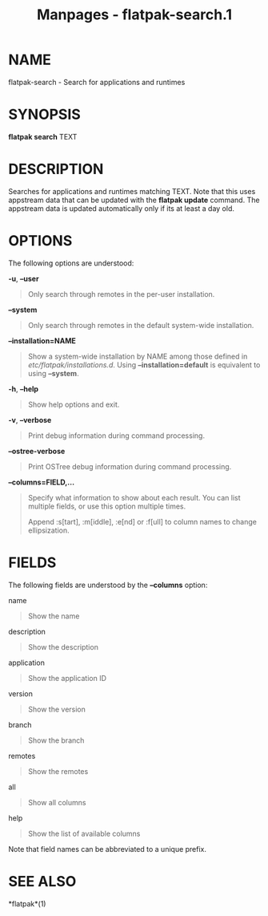 #+TITLE: Manpages - flatpak-search.1
* NAME
flatpak-search - Search for applications and runtimes

* SYNOPSIS
*flatpak search* TEXT

* DESCRIPTION
Searches for applications and runtimes matching TEXT. Note that this
uses appstream data that can be updated with the *flatpak update*
command. The appstream data is updated automatically only if its at
least a day old.

* OPTIONS
The following options are understood:

*-u*, *--user*

#+begin_quote
Only search through remotes in the per-user installation.

#+end_quote

*--system*

#+begin_quote
Only search through remotes in the default system-wide installation.

#+end_quote

*--installation=NAME*

#+begin_quote
Show a system-wide installation by NAME among those defined in
/etc/flatpak/installations.d/. Using *--installation=default* is
equivalent to using *--system*.

#+end_quote

*-h*, *--help*

#+begin_quote
Show help options and exit.

#+end_quote

*-v*, *--verbose*

#+begin_quote
Print debug information during command processing.

#+end_quote

*--ostree-verbose*

#+begin_quote
Print OSTree debug information during command processing.

#+end_quote

*--columns=FIELD,...*

#+begin_quote
Specify what information to show about each result. You can list
multiple fields, or use this option multiple times.

Append :s[tart], :m[iddle], :e[nd] or :f[ull] to column names to change
ellipsization.

#+end_quote

* FIELDS
The following fields are understood by the *--columns* option:

name

#+begin_quote
Show the name

#+end_quote

description

#+begin_quote
Show the description

#+end_quote

application

#+begin_quote
Show the application ID

#+end_quote

version

#+begin_quote
Show the version

#+end_quote

branch

#+begin_quote
Show the branch

#+end_quote

remotes

#+begin_quote
Show the remotes

#+end_quote

all

#+begin_quote
Show all columns

#+end_quote

help

#+begin_quote
Show the list of available columns

#+end_quote

Note that field names can be abbreviated to a unique prefix.

* SEE ALSO
*flatpak*(1)
